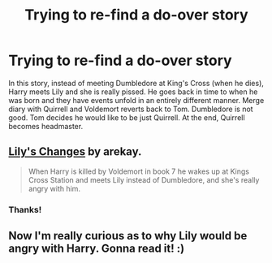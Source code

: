 #+TITLE: Trying to re-find a do-over story

* Trying to re-find a do-over story
:PROPERTIES:
:Author: novasharp
:Score: 2
:DateUnix: 1381882718.0
:DateShort: 2013-Oct-16
:END:
In this story, instead of meeting Dumbledore at King's Cross (when he dies), Harry meets Lily and she is really pissed. He goes back in time to when he was born and they have events unfold in an entirely different manner. Merge diary with Quirrell and Voldemort reverts back to Tom. Dumbledore is not good. Tom decides he would like to be just Quirrell. At the end, Quirrell becomes headmaster.


** [[http://www.fanfiction.net/s/6992471/][Lily's Changes]] by arekay.

#+begin_quote
  When Harry is killed by Voldemort in book 7 he wakes up at Kings Cross Station and meets Lily instead of Dumbledore, and she's really angry with him.
#+end_quote
:PROPERTIES:
:Author: whalesftw
:Score: 4
:DateUnix: 1381887435.0
:DateShort: 2013-Oct-16
:END:

*** Thanks!
:PROPERTIES:
:Author: novasharp
:Score: 1
:DateUnix: 1381887776.0
:DateShort: 2013-Oct-16
:END:


** Now I'm really curious as to why Lily would be angry with Harry. Gonna read it! :)
:PROPERTIES:
:Author: deirox
:Score: 1
:DateUnix: 1381899618.0
:DateShort: 2013-Oct-16
:END:
